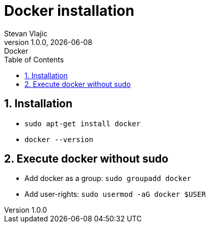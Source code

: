 = Docker installation
Stevan Vlajic
1.0.0, {docdate}: Docker
//:toc-placement!: // prevents the generation of the doc at this position, so it can be printed afterwards
:sourcedir: ../src/main/java
:icons: font
:sectnums:  // Nummerierung der Überschriften / section numbering
:toc: left

//toc::[]

== Installation
* `sudo apt-get install docker`
* `docker --version`

== Execute docker without sudo
* Add docker as a group: `sudo groupadd docker`
* Add user-rights: `sudo usermod -aG docker $USER`
